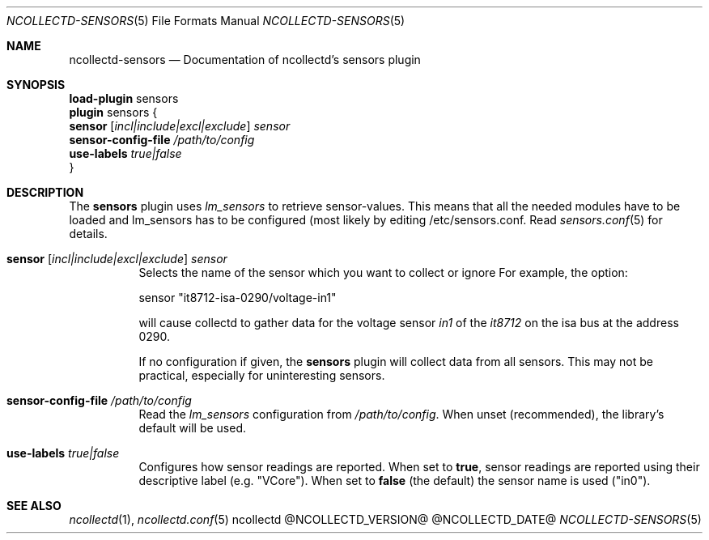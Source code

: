 .\" SPDX-License-Identifier: GPL-2.0-only
.Dd @NCOLLECTD_DATE@
.Dt NCOLLECTD-SENSORS 5
.Os ncollectd @NCOLLECTD_VERSION@
.Sh NAME
.Nm ncollectd-sensors
.Nd Documentation of ncollectd's sensors plugin
.Sh SYNOPSIS
.Bd -literal -compact
\fBload-plugin\fP sensors
\fBplugin\fP sensors {
    \fBsensor\fP [\fIincl|include|excl|exclude\fP] \fIsensor\fP
    \fBsensor-config-file\fP \fI/path/to/config\fP
    \fBuse-labels\fP \fItrue|false\fP
}
.Ed
.Sh DESCRIPTION
The \fBsensors\fP plugin uses \fIlm_sensors\fP to retrieve sensor-values.
This means that all the needed modules have to be loaded and lm_sensors
has to be configured (most likely by editing \f(CW/etc/sensors.conf\fP.
Read
.Xr sensors.conf 5
for details.
.Bl -tag -width Ds
.It \fBsensor\fP [\fIincl|include|excl|exclude\fP] \fIsensor\fP
Selects the name of the sensor which you want to collect or ignore
For example, the option:
.Bd -literal
    sensor "it8712-isa-0290/voltage-in1"
.Ed
.Pp
will cause collectd to gather data for the voltage sensor \fIin1\fP of
the \fIit8712\fP on the isa bus at the address 0290.
.Pp
If no configuration if given, the \fBsensors\fP plugin will collect
data from all sensors.
This may not be practical, especially for uninteresting sensors.
.It \fBsensor-config-file\fP \fI/path/to/config\fP
Read the \fIlm_sensors\fP configuration from \fI/path/to/config\fP.
When unset (recommended), the library's default will be used.
.It \fBuse-labels\fP \fItrue|false\fP
Configures how sensor readings are reported.
When set to \fBtrue\fP, sensor readings are reported using their descriptive
label (e.g. "VCore").
When set to \fBfalse\fP (the default) the sensor name is used ("in0").
.El
.Sh "SEE ALSO"
.Xr ncollectd 1 ,
.Xr ncollectd.conf 5
